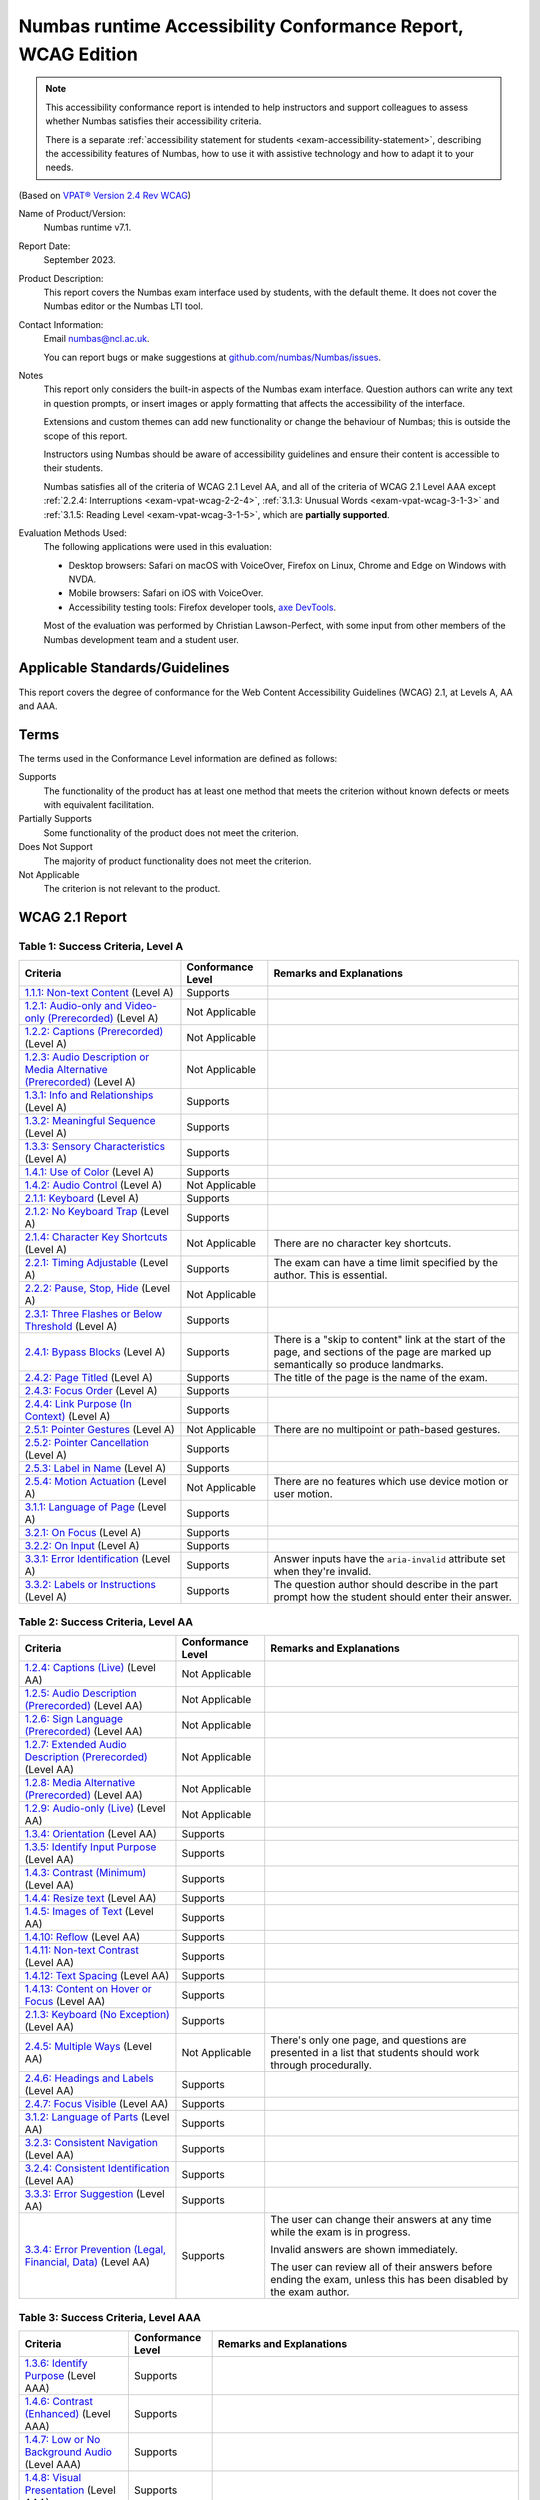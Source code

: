 .. _exam-vpat:

Numbas runtime Accessibility Conformance Report, WCAG Edition
=============================================================

.. note::

    This accessibility conformance report is intended to help instructors and support colleagues to assess whether Numbas satisfies their accessibility criteria.

    There is a separate :ref:`accessibility statement for students <exam-accessibility-statement>`, describing the accessibility features of Numbas, how to use it with assistive technology and how to adapt it to your needs.

(Based on `VPAT® Version 2.4 Rev WCAG <https://www.itic.org/policy/accessibility/vpat>`__)

Name of Product/Version:
    Numbas runtime v7.1.

Report Date:
    September 2023.

Product Description:
    This report covers the Numbas exam interface used by students, with the default theme.
    It does not cover the Numbas editor or the Numbas LTI tool.

Contact Information:
    Email numbas@ncl.ac.uk.

    You can report bugs or make suggestions at `github.com/numbas/Numbas/issues <https://github.com/numbas/Numbas/issues>`__.

Notes
    This report only considers the built-in aspects of the Numbas exam interface.
    Question authors can write any text in question prompts, or insert images or apply formatting that affects the accessibility of the interface.

    Extensions and custom themes can add new functionality or change the behaviour of Numbas; this is outside the scope of this report.

    Instructors using Numbas should be aware of accessibility guidelines and ensure their content is accessible to their students.

    Numbas satisfies all of the criteria of WCAG 2.1 Level AA, and all of the criteria of WCAG 2.1 Level AAA except :ref:`2.2.4: Interruptions <exam-vpat-wcag-2-2-4>`, :ref:`3.1.3: Unusual Words <exam-vpat-wcag-3-1-3>` and :ref:`3.1.5: Reading Level <exam-vpat-wcag-3-1-5>`, which are **partially supported**.

Evaluation Methods Used:
    The following applications were used in this evaluation:
    
    * Desktop browsers: Safari on macOS with VoiceOver, Firefox on Linux, Chrome and Edge on Windows with NVDA.
    * Mobile browsers: Safari on iOS with VoiceOver.
    * Accessibility testing tools: Firefox developer tools, `axe DevTools <https://www.deque.com/axe/devtools/>`_.

    Most of the evaluation was performed by Christian Lawson-Perfect, with some input from other members of the Numbas development team and a student user.

Applicable Standards/Guidelines
-------------------------------

This report covers the degree of conformance for the Web Content Accessibility Guidelines (WCAG) 2.1, at Levels A, AA and AAA.

Terms
-----

The terms used in the Conformance Level information are defined as follows:

Supports
    The functionality of the product has at least one method that meets the criterion without known defects or meets with equivalent facilitation.
Partially Supports
    Some functionality of the product does not meet the criterion.
Does Not Support
    The majority of product functionality does not meet the criterion.
Not Applicable
    The criterion is not relevant to the product.

WCAG 2.1 Report
---------------

Table 1: Success Criteria, Level A
**********************************

.. list-table::
  :header-rows: 1

  - 

     - Criteria
     - Conformance Level
     - Remarks and Explanations
  - 

     - .. _exam-vpat-wcag-1-1-1:

       `1.1.1: Non-text Content <https://www.w3.org/WAI/WCAG21/quickref/#non-text-content>`__ (Level A)
     - Supports
     - 
  - 

     - .. _exam-vpat-wcag-1-2-1:

       `1.2.1: Audio-only and Video-only (Prerecorded) <https://www.w3.org/WAI/WCAG21/quickref/#audio-only-and-video-only-prerecorded>`__ (Level A)
     - Not Applicable
     - 
  - 

     - .. _exam-vpat-wcag-1-2-2:

       `1.2.2: Captions (Prerecorded) <https://www.w3.org/WAI/WCAG21/quickref/#captions-prerecorded>`__ (Level A)
     - Not Applicable
     - 
  - 

     - .. _exam-vpat-wcag-1-2-3:

       `1.2.3: Audio Description or Media Alternative (Prerecorded) <https://www.w3.org/WAI/WCAG21/quickref/#audio-description-or-media-alternative-prerecorded>`__ (Level A)
     - Not Applicable
     - 
  - 

     - .. _exam-vpat-wcag-1-3-1:

       `1.3.1: Info and Relationships <https://www.w3.org/WAI/WCAG21/quickref/#info-and-relationships>`__ (Level A)
     - Supports
     - 
  - 

     - .. _exam-vpat-wcag-1-3-2:

       `1.3.2: Meaningful Sequence <https://www.w3.org/WAI/WCAG21/quickref/#meaningful-sequence>`__ (Level A)
     - Supports
     - 
  - 

     - .. _exam-vpat-wcag-1-3-3:

       `1.3.3: Sensory Characteristics <https://www.w3.org/WAI/WCAG21/quickref/#sensory-characteristics>`__ (Level A)
     - Supports
     - 
  - 

     - .. _exam-vpat-wcag-1-4-1:

       `1.4.1: Use of Color <https://www.w3.org/WAI/WCAG21/quickref/#use-of-color>`__ (Level A)
     - Supports
     - 
  - 

     - .. _exam-vpat-wcag-1-4-2:

       `1.4.2: Audio Control <https://www.w3.org/WAI/WCAG21/quickref/#audio-control>`__ (Level A)
     - Not Applicable
     - 
  - 

     - .. _exam-vpat-wcag-2-1-1:

       `2.1.1: Keyboard <https://www.w3.org/WAI/WCAG21/quickref/#keyboard>`__ (Level A)
     - Supports
     - 
  - 

     - .. _exam-vpat-wcag-2-1-2:

       `2.1.2: No Keyboard Trap <https://www.w3.org/WAI/WCAG21/quickref/#no-keyboard-trap>`__ (Level A)
     - Supports
     - 
  - 

     - .. _exam-vpat-wcag-2-1-4:

       `2.1.4: Character Key Shortcuts <https://www.w3.org/WAI/WCAG21/quickref/#character-key-shortcuts>`__ (Level A)
     - Not Applicable
     - There are no character key shortcuts.
  - 

     - .. _exam-vpat-wcag-2-2-1:

       `2.2.1: Timing Adjustable <https://www.w3.org/WAI/WCAG21/quickref/#timing-adjustable>`__ (Level A)
     - Supports
     - The exam can have a time limit specified by the author.
       This is essential.
  - 

     - .. _exam-vpat-wcag-2-2-2:

       `2.2.2: Pause, Stop, Hide <https://www.w3.org/WAI/WCAG21/quickref/#pause-stop-hide>`__ (Level A)
     - Not Applicable
     - 
  - 

     - .. _exam-vpat-wcag-2-3-1:

       `2.3.1: Three Flashes or Below Threshold <https://www.w3.org/WAI/WCAG21/quickref/#three-flashes-or-below-threshold>`__ (Level A)
     - Supports
     - 
  - 

     - .. _exam-vpat-wcag-2-4-1:

       `2.4.1: Bypass Blocks <https://www.w3.org/WAI/WCAG21/quickref/#bypass-blocks>`__ (Level A)
     - Supports
     - There is a "skip to content" link at the start of the page,
       and sections of the page are marked up semantically so
       produce landmarks.
  - 

     - .. _exam-vpat-wcag-2-4-2:

       `2.4.2: Page Titled <https://www.w3.org/WAI/WCAG21/quickref/#page-titled>`__ (Level A)
     - Supports
     - The title of the page is the name of the exam.
  - 

     - .. _exam-vpat-wcag-2-4-3:

       `2.4.3: Focus Order <https://www.w3.org/WAI/WCAG21/quickref/#focus-order>`__ (Level A)
     - Supports
     - 
  - 

     - .. _exam-vpat-wcag-2-4-4:

       `2.4.4: Link Purpose (In Context) <https://www.w3.org/WAI/WCAG21/quickref/#link-purpose-in-context>`__ (Level A)
     - Supports
     - 
  - 

     - .. _exam-vpat-wcag-2-5-1:

       `2.5.1: Pointer Gestures <https://www.w3.org/WAI/WCAG21/quickref/#pointer-gestures>`__ (Level A)
     - Not Applicable
     - There are no multipoint or path-based gestures.
  - 

     - .. _exam-vpat-wcag-2-5-2:

       `2.5.2: Pointer Cancellation <https://www.w3.org/WAI/WCAG21/quickref/#pointer-cancellation>`__ (Level A)
     - Supports
     - 
  - 

     - .. _exam-vpat-wcag-2-5-3:

       `2.5.3: Label in Name <https://www.w3.org/WAI/WCAG21/quickref/#label-in-name>`__ (Level A)
     - Supports
     - 
  - 

     - .. _exam-vpat-wcag-2-5-4:

       `2.5.4: Motion Actuation <https://www.w3.org/WAI/WCAG21/quickref/#motion-actuation>`__ (Level A)
     - Not Applicable
     - There are no features which use device motion or user motion.
  - 

     - .. _exam-vpat-wcag-3-1-1:

       `3.1.1: Language of Page <https://www.w3.org/WAI/WCAG21/quickref/#language-of-page>`__ (Level A)
     - Supports
     - 
  - 

     - .. _exam-vpat-wcag-3-2-1:

       `3.2.1: On Focus <https://www.w3.org/WAI/WCAG21/quickref/#on-focus>`__ (Level A)
     - Supports
     - 
  - 

     - .. _exam-vpat-wcag-3-2-2:

       `3.2.2: On Input <https://www.w3.org/WAI/WCAG21/quickref/#on-input>`__ (Level A)
     - Supports
     - 
  - 

     - .. _exam-vpat-wcag-3-3-1:

       `3.3.1: Error Identification <https://www.w3.org/WAI/WCAG21/quickref/#error-identification>`__ (Level A)
     - Supports
     - Answer inputs have the ``aria-invalid`` attribute set when
       they're invalid.
  - 

     - .. _exam-vpat-wcag-3-3-2:

       `3.3.2: Labels or Instructions <https://www.w3.org/WAI/WCAG21/quickref/#labels-or-instructions>`__ (Level A)
     - Supports
     - The question author should describe in the part prompt how
       the student should enter their answer.

Table 2: Success Criteria, Level AA
***********************************

.. list-table::
  :header-rows: 1

  - 

     - Criteria
     - Conformance Level
     - Remarks and Explanations
  - 

     - .. _exam-vpat-wcag-1-2-4:

       `1.2.4: Captions (Live) <https://www.w3.org/WAI/WCAG21/quickref/#captions-live>`__ (Level AA)
     - Not Applicable
     - 
  - 

     - .. _exam-vpat-wcag-1-2-5:

       `1.2.5: Audio Description (Prerecorded) <https://www.w3.org/WAI/WCAG21/quickref/#audio-description-prerecorded>`__ (Level AA)
     - Not Applicable
     - 
  - 

     - .. _exam-vpat-wcag-1-2-6:

       `1.2.6: Sign Language (Prerecorded) <https://www.w3.org/WAI/WCAG21/quickref/#sign-language-prerecorded>`__ (Level AA)
     - Not Applicable
     - 
  - 

     - .. _exam-vpat-wcag-1-2-7:

       `1.2.7: Extended Audio Description (Prerecorded) <https://www.w3.org/WAI/WCAG21/quickref/#extended-audio-description-prerecorded>`__ (Level AA)
     - Not Applicable
     - 
  - 

     - .. _exam-vpat-wcag-1-2-8:

       `1.2.8: Media Alternative (Prerecorded) <https://www.w3.org/WAI/WCAG21/quickref/#media-alternative-prerecorded>`__ (Level AA)
     - Not Applicable
     - 
  - 

     - .. _exam-vpat-wcag-1-2-9:

       `1.2.9: Audio-only (Live) <https://www.w3.org/WAI/WCAG21/quickref/#audio-only-live>`__ (Level AA)
     - Not Applicable
     - 
  - 

     - .. _exam-vpat-wcag-1-3-4:

       `1.3.4: Orientation <https://www.w3.org/WAI/WCAG21/quickref/#orientation>`__ (Level AA)
     - Supports
     - 
  - 

     - .. _exam-vpat-wcag-1-3-5:

       `1.3.5: Identify Input Purpose <https://www.w3.org/WAI/WCAG21/quickref/#identify-input-purpose>`__ (Level AA)
     - Supports
     - 
  - 

     - .. _exam-vpat-wcag-1-4-3:

       `1.4.3: Contrast (Minimum) <https://www.w3.org/WAI/WCAG21/quickref/#contrast-minimum>`__ (Level AA)
     - Supports
     - 
  - 

     - .. _exam-vpat-wcag-1-4-4:

       `1.4.4: Resize text <https://www.w3.org/WAI/WCAG21/quickref/#resize-text>`__ (Level AA)
     - Supports
     - 
  - 

     - .. _exam-vpat-wcag-1-4-5:

       `1.4.5: Images of Text <https://www.w3.org/WAI/WCAG21/quickref/#images-of-text>`__ (Level AA)
     - Supports
     - 
  - 

     - .. _exam-vpat-wcag-1-4-10:

       `1.4.10: Reflow <https://www.w3.org/WAI/WCAG21/quickref/#reflow>`__ (Level AA)
     - Supports
     - 
  - 

     - .. _exam-vpat-wcag-1-4-11:

       `1.4.11: Non-text Contrast <https://www.w3.org/WAI/WCAG21/quickref/#non-text-contrast>`__ (Level AA)
     - Supports
     - 
  - 

     - .. _exam-vpat-wcag-1-4-12:

       `1.4.12: Text Spacing <https://www.w3.org/WAI/WCAG21/quickref/#text-spacing>`__ (Level AA)
     - Supports
     - 
  - 

     - .. _exam-vpat-wcag-1-4-13:

       `1.4.13: Content on Hover or Focus <https://www.w3.org/WAI/WCAG21/quickref/#content-on-hover-or-focus>`__ (Level AA)
     - Supports
     - 
  - 

     - .. _exam-vpat-wcag-2-1-3:

       `2.1.3: Keyboard (No Exception) <https://www.w3.org/WAI/WCAG21/quickref/#keyboard-no-exception>`__ (Level AA)
     - Supports
     - 
  - 

     - .. _exam-vpat-wcag-2-4-5:

       `2.4.5: Multiple Ways <https://www.w3.org/WAI/WCAG21/quickref/#multiple-ways>`__ (Level AA)
     - Not Applicable
     - There's only one page, and questions are presented in a list
       that students should work through procedurally.
  - 

     - .. _exam-vpat-wcag-2-4-6:

       `2.4.6: Headings and Labels <https://www.w3.org/WAI/WCAG21/quickref/#headings-and-labels>`__ (Level AA)
     - Supports
     - 
  - 

     - .. _exam-vpat-wcag-2-4-7:

       `2.4.7: Focus Visible <https://www.w3.org/WAI/WCAG21/quickref/#focus-visible>`__ (Level AA)
     - Supports
     - 
  - 

     - .. _exam-vpat-wcag-3-1-2:

       `3.1.2: Language of Parts <https://www.w3.org/WAI/WCAG21/quickref/#language-of-parts>`__ (Level AA)
     - Supports
     - 
  - 

     - .. _exam-vpat-wcag-3-2-3:

       `3.2.3: Consistent Navigation <https://www.w3.org/WAI/WCAG21/quickref/#consistent-navigation>`__ (Level AA)
     - Supports
     - 
  - 

     - .. _exam-vpat-wcag-3-2-4:

       `3.2.4: Consistent Identification <https://www.w3.org/WAI/WCAG21/quickref/#consistent-identification>`__ (Level AA)
     - Supports
     - 
  - 

     - .. _exam-vpat-wcag-3-3-3:

       `3.3.3: Error Suggestion <https://www.w3.org/WAI/WCAG21/quickref/#error-suggestion>`__ (Level AA)
     - Supports
     - 
  - 

     - .. _exam-vpat-wcag-3-3-4:

       `3.3.4: Error Prevention (Legal, Financial, Data) <https://www.w3.org/WAI/WCAG21/quickref/#error-prevention-legal-financial-data>`__ (Level AA)
     - Supports
     - The user can change their answers at any time while the exam
       is in progress.

       Invalid answers are shown immediately.

       The user can review all of their answers before ending the
       exam, unless this has been disabled by the exam author.

Table 3: Success Criteria, Level AAA
************************************

.. list-table::
  :header-rows: 1

  - 

     - Criteria
     - Conformance Level
     - Remarks and Explanations
  - 

     - .. _exam-vpat-wcag-1-3-6:

       `1.3.6: Identify Purpose <https://www.w3.org/WAI/WCAG21/quickref/#identify-purpose>`__ (Level AAA)
     - Supports
     - 
  - 

     - .. _exam-vpat-wcag-1-4-6:

       `1.4.6: Contrast (Enhanced) <https://www.w3.org/WAI/WCAG21/quickref/#contrast-enhanced>`__ (Level AAA)
     - Supports
     - 
  - 

     - .. _exam-vpat-wcag-1-4-7:

       `1.4.7: Low or No Background Audio <https://www.w3.org/WAI/WCAG21/quickref/#low-or-no-background-audio>`__ (Level AAA)
     - Supports
     - 
  - 

     - .. _exam-vpat-wcag-1-4-8:

       `1.4.8: Visual Presentation <https://www.w3.org/WAI/WCAG21/quickref/#visual-presentation>`__ (Level AAA)
     - Supports
     - 
  - 

     - .. _exam-vpat-wcag-1-4-9:

       `1.4.9: Images of Text (No Exception) <https://www.w3.org/WAI/WCAG21/quickref/#images-of-text-no-exception>`__ (Level AAA)
     - Supports
     - The only instance of this is the logo, which contains the
       name "Numbas".
  - 

     - .. _exam-vpat-wcag-2-2-3:

       `2.2.3: No Timing <https://www.w3.org/WAI/WCAG21/quickref/#no-timing>`__ (Level AAA)
     - Supports
     - 
  - 

     - .. _exam-vpat-wcag-2-2-4:

       `2.2.4: Interruptions <https://www.w3.org/WAI/WCAG21/quickref/#interruptions>`__ (Level AAA)
     - **Partially Supports**
     - The only interruption not prompted by user input is the
       warning that time is running out.
       While exam authors can turn this off, individual users can't.
  - 

     - .. _exam-vpat-wcag-2-2-5:

       `2.2.5: Re-authenticating <https://www.w3.org/WAI/WCAG21/quickref/#re-authenticating>`__ (Level AAA)
     - Supports
     - 
  - 

     - .. _exam-vpat-wcag-2-2-6:

       `2.2.6: Timeouts <https://www.w3.org/WAI/WCAG21/quickref/#timeouts>`__ (Level AAA)
     - Supports
     - The only timer is the exam time limit, which is shown on the
       front page and during the exam.
  - 

     - .. _exam-vpat-wcag-2-3-2:

       `2.3.2: Three Flashes <https://www.w3.org/WAI/WCAG21/quickref/#three-flashes>`__ (Level AAA)
     - Supports
     - 
  - 

     - .. _exam-vpat-wcag-2-3-3:

       `2.3.3: Animation from Interactions <https://www.w3.org/WAI/WCAG21/quickref/#animation-from-interactions>`__ (Level AAA)
     - Supports
     - There are no animations triggered by interactions.
  - 

     - .. _exam-vpat-wcag-2-4-8:

       `2.4.8: Location <https://www.w3.org/WAI/WCAG21/quickref/#location>`__ (Level AAA)
     - Supports
     - The current question is marked in the sidebar, as well as
       its name being displayed in the top nav bar and at the top
       of the content.
       In explore mode, breadcrumbs for the tree of parts, and the
       current part is marked as the current step.
  - 

     - .. _exam-vpat-wcag-2-4-9:

       `2.4.9: Link Purpose (Link Only) <https://www.w3.org/WAI/WCAG21/quickref/#link-purpose-link-only>`__ (Level AAA)
     - Supports
     - The only two links in the footer are to the Numbas and
       Newcastle University sites, in the footer, both labelled
       with those names.

       The explore mode breadcrumb links give the part's name.
  - 

     - .. _exam-vpat-wcag-2-4-10:

       `2.4.10: Section Headings <https://www.w3.org/WAI/WCAG21/quickref/#section-headings>`__ (Level AAA)
     - Supports
     - 
  - 

     - .. _exam-vpat-wcag-2-5-5:

       `2.5.5: Target Size <https://www.w3.org/WAI/WCAG21/quickref/#target-size>`__ (Level AAA)
     - Supports
     - Explore mode breadcrumb links are 18px high and could be
       narrow if the part's name is short, but they are inline.
  - 

     - .. _exam-vpat-wcag-2-5-6:

       `2.5.6: Concurrent Input Mechanisms <https://www.w3.org/WAI/WCAG21/quickref/#concurrent-input-mechanisms>`__ (Level AAA)
     - Supports
     - 
  - 

     - .. _exam-vpat-wcag-3-1-3:

       `3.1.3: Unusual Words <https://www.w3.org/WAI/WCAG21/quickref/#unusual-words>`__ (Level AAA)
     - **Partially Supports**
     - Warnings for answer inputs can use words that the user
       should, but might not, understand, such as "integer", "operator" or "variable".
       This is a tricky issue: the meaning of those words might
       be being assessed!
  - 

     - .. _exam-vpat-wcag-3-1-4:

       `3.1.4: Abbreviations <https://www.w3.org/WAI/WCAG21/quickref/#abbreviations>`__ (Level AAA)
     - Not Applicable
     - No abbreviations are used in the built-in text.
       Question authors should ensure this criterion is satisfied if they use any abbreviations.
  - 

     - .. _exam-vpat-wcag-3-1-5:

       `3.1.5: Reading Level <https://www.w3.org/WAI/WCAG21/quickref/#reading-level>`__ (Level AAA)
     - **Partially Supports**
     - The majority of text in a Numbas question is provided by 
       the question author, so out of the scope of this report.
       Most built-in text is at a lower secondary reading level,
       but some warning messages about invalid inputs use more
       complex terminology, which can't be avoided.
  - 

     - .. _exam-vpat-wcag-3-1-6:

       `3.1.6: Pronunciation <https://www.w3.org/WAI/WCAG21/quickref/#pronunciation>`__ (Level AAA)
     - Not Applicable
     - No ambiguous terms are used in the built-in text.
       Question authors should ensure this criterion is satisfied if they use any ambiguous terms.
  - 

     - .. _exam-vpat-wcag-3-2-5:

       `3.2.5: Change on Request <https://www.w3.org/WAI/WCAG21/quickref/#change-on-request>`__ (Level AAA)
     - Supports
     - 
  - 

     - .. _exam-vpat-wcag-3-3-5:

       `3.3.5: Help <https://www.w3.org/WAI/WCAG21/quickref/#help>`__ (Level AAA)
     - Supports
     - There are hints for some answer inputs, e.g. numbers.

       There are warnings for invalid inputs, but no instructions
       about syntax for mathematical expressions.

       The question author should give instructions about any
       non-standard syntax used in answers.
  - 

     - .. _exam-vpat-wcag-3-3-6:

       `3.3.6: Error Prevention (All) <https://www.w3.org/WAI/WCAG21/quickref/#error-prevention-all>`__ (Level AAA)
     - Supports
     - Students can change their answers at any time until the exam
       is ended.

       Input that can't be marked shows an immediate warning
       message, usually offering a hint.

       They are asked to confirm ending the exam.

